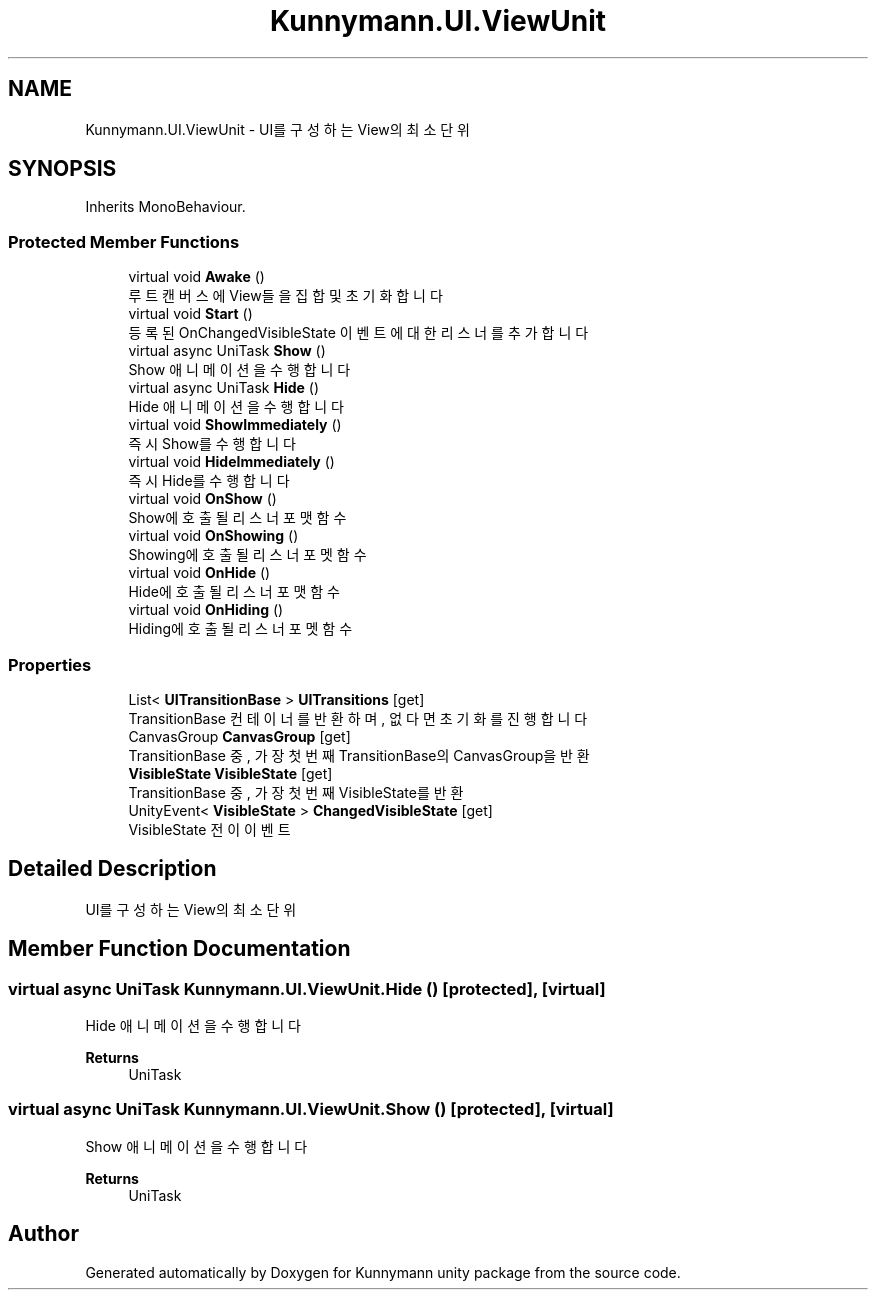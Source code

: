 .TH "Kunnymann.UI.ViewUnit" 3 "Version 1.0" "Kunnymann unity package" \" -*- nroff -*-
.ad l
.nh
.SH NAME
Kunnymann.UI.ViewUnit \- UI를 구성하는 View의 최소 단위  

.SH SYNOPSIS
.br
.PP
.PP
Inherits MonoBehaviour\&.
.SS "Protected Member Functions"

.in +1c
.ti -1c
.RI "virtual void \fBAwake\fP ()"
.br
.RI "루트 캔버스에 View들을 집합 및 초기화합니다 "
.ti -1c
.RI "virtual void \fBStart\fP ()"
.br
.RI "등록된 OnChangedVisibleState 이벤트에 대한 리스너를 추가합니다 "
.ti -1c
.RI "virtual async UniTask \fBShow\fP ()"
.br
.RI "Show 애니메이션을 수행합니다 "
.ti -1c
.RI "virtual async UniTask \fBHide\fP ()"
.br
.RI "Hide 애니메이션을 수행합니다 "
.ti -1c
.RI "virtual void \fBShowImmediately\fP ()"
.br
.RI "즉시 Show를 수행합니다 "
.ti -1c
.RI "virtual void \fBHideImmediately\fP ()"
.br
.RI "즉시 Hide를 수행합니다 "
.ti -1c
.RI "virtual void \fBOnShow\fP ()"
.br
.RI "Show에 호출될 리스너 포맷 함수 "
.ti -1c
.RI "virtual void \fBOnShowing\fP ()"
.br
.RI "Showing에 호출될 리스너 포멧 함수 "
.ti -1c
.RI "virtual void \fBOnHide\fP ()"
.br
.RI "Hide에 호출될 리스너 포맷 함수 "
.ti -1c
.RI "virtual void \fBOnHiding\fP ()"
.br
.RI "Hiding에 호출될 리스너 포멧 함수 "
.in -1c
.SS "Properties"

.in +1c
.ti -1c
.RI "List< \fBUITransitionBase\fP > \fBUITransitions\fP\fR [get]\fP"
.br
.RI "TransitionBase 컨테이너를 반환하며, 없다면 초기화를 진행합니다 "
.ti -1c
.RI "CanvasGroup \fBCanvasGroup\fP\fR [get]\fP"
.br
.RI "TransitionBase 중, 가장 첫 번째 TransitionBase의 CanvasGroup을 반환 "
.ti -1c
.RI "\fBVisibleState\fP \fBVisibleState\fP\fR [get]\fP"
.br
.RI "TransitionBase 중, 가장 첫 번째 VisibleState를 반환 "
.ti -1c
.RI "UnityEvent< \fBVisibleState\fP > \fBChangedVisibleState\fP\fR [get]\fP"
.br
.RI "VisibleState 전이 이벤트 "
.in -1c
.SH "Detailed Description"
.PP 
UI를 구성하는 View의 최소 단위 
.SH "Member Function Documentation"
.PP 
.SS "virtual async UniTask Kunnymann\&.UI\&.ViewUnit\&.Hide ()\fR [protected]\fP, \fR [virtual]\fP"

.PP
Hide 애니메이션을 수행합니다 
.PP
\fBReturns\fP
.RS 4
UniTask
.RE
.PP

.SS "virtual async UniTask Kunnymann\&.UI\&.ViewUnit\&.Show ()\fR [protected]\fP, \fR [virtual]\fP"

.PP
Show 애니메이션을 수행합니다 
.PP
\fBReturns\fP
.RS 4
UniTask
.RE
.PP


.SH "Author"
.PP 
Generated automatically by Doxygen for Kunnymann unity package from the source code\&.
